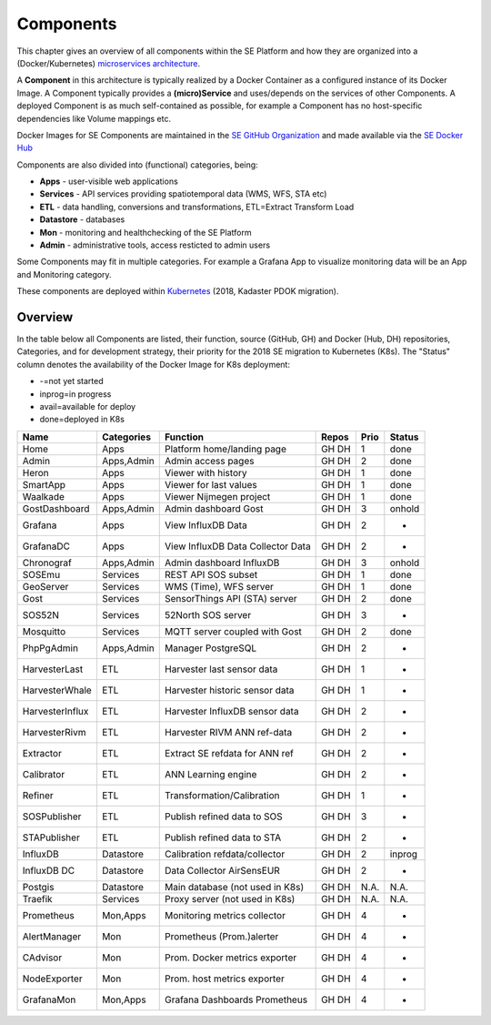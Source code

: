 .. _components:

==========
Components
==========

This chapter gives an overview of all components within the SE Platform and
how they are organized into a (Docker/Kubernetes)
`microservices architecture <https://en.wikipedia.org/wiki/Microservices>`_.

A **Component** in this architecture is typically realized by a Docker Container
as a configured instance of its Docker Image. A Component typically provides a
**(micro)Service** and uses/depends on the services of other Components. A deployed Component
is as much self-contained as possible, for example a Component has no
host-specific dependencies like Volume mappings etc.

Docker Images for SE Components are maintained in the
`SE GitHub Organization <https://github.com/smartemission>`_ and
made available via the
`SE Docker Hub <https://hub.docker.com/r/smartemission>`_

Components are also divided into (functional) categories, being:

* **Apps** - user-visible web applications
* **Services** - API services providing spatiotemporal data (WMS, WFS, STA etc)
* **ETL** - data handling, conversions and transformations, ETL=Extract Transform Load
* **Datastore** - databases
* **Mon** - monitoring and healthchecking of the SE Platform
* **Admin** - administrative tools, access resticted to admin users

Some Components may fit in multiple categories. For example a Grafana App to visualize
monitoring data will be an App and Monitoring category.

These components are deployed within `Kubernetes <https://kubernetes.io/>`_ (2018, Kadaster PDOK migration).

Overview
========

In the table below all Components are listed, their function,
source (GitHub, GH) and Docker (Hub, DH) repositories,
Categories, and for development strategy, their priority for the 2018
SE migration to Kubernetes (K8s). The "Status" column denotes the availability
of the Docker Image for K8s deployment:

* -=not yet started
* inprog=in progress
* avail=available for deploy
* done=deployed in K8s

================  =============  =================================  ======== ======= ========
Name              Categories     Function                           Repos    Prio    Status
================  =============  =================================  ======== ======= ========
Home              Apps           Platform home/landing page         GH DH    1       done
Admin             Apps,Admin     Admin access pages                 GH DH    2       done
Heron             Apps           Viewer with history                GH DH    1       done
SmartApp          Apps           Viewer for last values             GH DH    1       done
Waalkade          Apps           Viewer Nijmegen project            GH DH    1       done
GostDashboard     Apps,Admin     Admin dashboard Gost               GH DH    3       onhold
Grafana           Apps           View InfluxDB Data                 GH DH    2       -
GrafanaDC         Apps           View InfluxDB Data Collector Data  GH DH    2       -
Chronograf        Apps,Admin     Admin dashboard InfluxDB           GH DH    3       onhold
SOSEmu            Services       REST API SOS subset                GH DH    1       done
GeoServer         Services       WMS (Time), WFS server             GH DH    1       done
Gost              Services       SensorThings API (STA) server      GH DH    2       done
SOS52N            Services       52North SOS server                 GH DH    3       -
Mosquitto         Services       MQTT server coupled with Gost      GH DH    2       done
PhpPgAdmin        Apps,Admin     Manager PostgreSQL                 GH DH    2       -
HarvesterLast     ETL            Harvester last sensor data         GH DH    1       -
HarvesterWhale    ETL            Harvester historic sensor data     GH DH    1       -
HarvesterInflux   ETL            Harvester InfluxDB sensor data     GH DH    2       -
HarvesterRivm     ETL            Harvester RIVM ANN ref-data        GH DH    2       -
Extractor         ETL            Extract SE refdata for ANN ref     GH DH    2       -
Calibrator        ETL            ANN Learning engine                GH DH    2       -
Refiner           ETL            Transformation/Calibration         GH DH    1       -
SOSPublisher      ETL            Publish refined data to SOS        GH DH    3       -
STAPublisher      ETL            Publish refined data to STA        GH DH    2       -
InfluxDB          Datastore      Calibration refdata/collector      GH DH    2       inprog
InfluxDB DC       Datastore      Data Collector AirSensEUR          GH DH    2       -
Postgis           Datastore      Main database (not used in K8s)    GH DH    N.A.    N.A.
Traefik           Services       Proxy server (not used in K8s)     GH DH    N.A.    N.A.
Prometheus        Mon,Apps       Monitoring metrics collector       GH DH    4       -
AlertManager      Mon            Prometheus (Prom.)alerter          GH DH    4       -
CAdvisor          Mon            Prom. Docker metrics exporter      GH DH    4       -
NodeExporter      Mon            Prom. host  metrics exporter       GH DH    4       -
GrafanaMon        Mon,Apps       Grafana Dashboards Prometheus      GH DH    4       -
================  =============  =================================  ======== ======= ========
